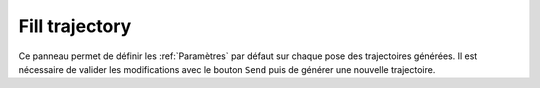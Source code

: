 ===============
Fill trajectory
===============

.. image:: temp_static/fill_trajectory/fill_trajectory.png
   :align: center

Ce panneau permet de définir les :ref:`Paramètres` par défaut sur chaque pose des trajectoires générées.
Il est nécessaire de valider les modifications avec le bouton ``Send`` puis de générer une nouvelle trajectoire.

